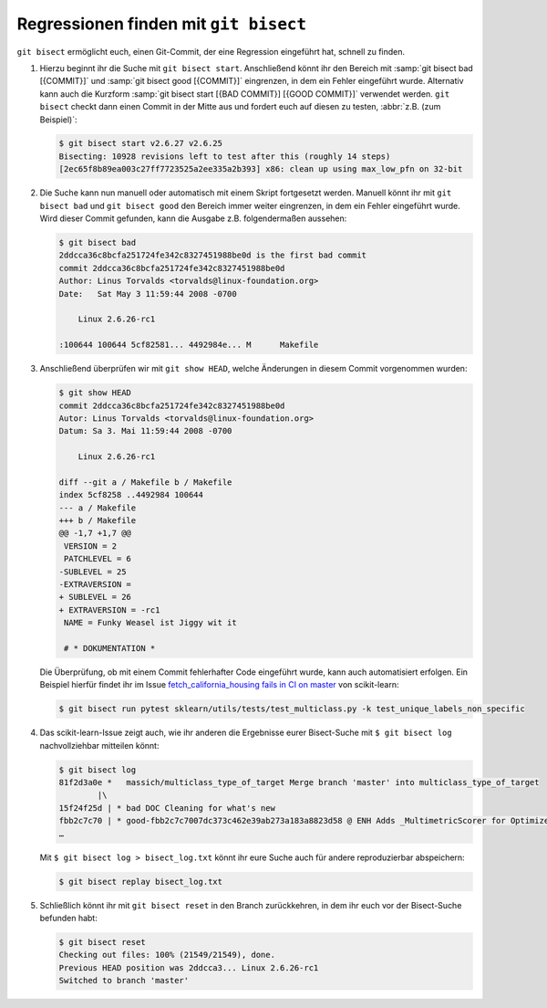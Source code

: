 .. SPDX-FileCopyrightText: 2020 Veit Schiele
..
.. SPDX-License-Identifier: BSD-3-Clause

Regressionen finden mit ``git bisect``
======================================

``git bisect`` ermöglicht euch, einen Git-Commit, der eine Regression eingeführt
hat, schnell zu finden.

#. Hierzu beginnt ihr die Suche mit ``git bisect start``.
   Anschließend könnt ihr den Bereich mit :samp:`git bisect bad [{COMMIT}]` und
   :samp:`git bisect good [{COMMIT}]` eingrenzen, in dem ein Fehler eingeführt
   wurde. Alternativ kann auch die Kurzform :samp:`git bisect start [{BAD
   COMMIT}] [{GOOD COMMIT}]` verwendet werden. ``git bisect`` checkt dann einen
   Commit in der Mitte aus und fordert euch auf diesen zu testen, :abbr:`z.B.
   (zum Beispiel)`:

   .. code-block:: console

      $ git bisect start v2.6.27 v2.6.25
      Bisecting: 10928 revisions left to test after this (roughly 14 steps)
      [2ec65f8b89ea003c27ff7723525a2ee335a2b393] x86: clean up using max_low_pfn on 32-bit

#. Die Suche kann nun manuell oder automatisch mit einem Skript fortgesetzt
   werden. Manuell könnt ihr mit ``git bisect bad`` und ``git bisect good`` den
   Bereich immer weiter eingrenzen, in dem ein Fehler eingeführt wurde. Wird
   dieser Commit gefunden, kann die Ausgabe z.B. folgendermaßen aussehen:

   .. code-block:: console

      $ git bisect bad
      2ddcca36c8bcfa251724fe342c8327451988be0d is the first bad commit
      commit 2ddcca36c8bcfa251724fe342c8327451988be0d
      Author: Linus Torvalds <torvalds@linux-foundation.org>
      Date:   Sat May 3 11:59:44 2008 -0700

          Linux 2.6.26-rc1

      :100644 100644 5cf82581... 4492984e... M      Makefile

#. Anschließend überprüfen wir mit ``git show HEAD``, welche Änderungen in
   diesem Commit vorgenommen wurden:

   .. code-block:: console

      $ git show HEAD
      commit 2ddcca36c8bcfa251724fe342c8327451988be0d
      Autor: Linus Torvalds <torvalds@linux-foundation.org>
      Datum: Sa 3. Mai 11:59:44 2008 -0700

          Linux 2.6.26-rc1

      diff --git a / Makefile b / Makefile
      index 5cf8258 ..4492984 100644
      --- a / Makefile
      +++ b / Makefile
      @@ -1,7 +1,7 @@
       VERSION = 2
       PATCHLEVEL = 6
      -SUBLEVEL = 25
      -EXTRAVERSION =
      + SUBLEVEL = 26
      + EXTRAVERSION = -rc1
       NAME = Funky Weasel ist Jiggy wit it

       # * DOKUMENTATION *

   Die Überprüfung, ob mit einem Commit fehlerhafter Code eingeführt wurde, kann
   auch automatisiert erfolgen. Ein Beispiel hierfür findet ihr im Issue
   `fetch_california_housing fails in CI on master
   <https://github.com/scikit-learn/scikit-learn/issues/14956>`_ von
   scikit-learn:

   .. code-block:: console

      $ git bisect run pytest sklearn/utils/tests/test_multiclass.py -k test_unique_labels_non_specific

#. Das scikit-learn-Issue zeigt auch, wie ihr anderen die Ergebnisse eurer
   Bisect-Suche mit ``$ git bisect log`` nachvollziehbar mitteilen könnt:

   .. code-block::

      $ git bisect log
      81f2d3a0e *   massich/multiclass_type_of_target Merge branch 'master' into multiclass_type_of_target
              |\
      15f24f25d | * bad DOC Cleaning for what's new
      fbb2c7c70 | * good-fbb2c7c7007dc373c462e39ab273a183a8823d58 @ ENH Adds _MultimetricScorer for Optimized Scoring  (#14593)
      …

   Mit ``$ git bisect log > bisect_log.txt`` könnt ihr eure Suche auch für
   andere reproduzierbar abspeichern:

   .. code-block:: console

      $ git bisect replay bisect_log.txt

#. Schließlich könnt ihr mit ``git bisect reset`` in den Branch zurückkehren,
   in dem ihr euch vor der Bisect-Suche befunden habt:

   .. code-block:: console

      $ git bisect reset
      Checking out files: 100% (21549/21549), done.
      Previous HEAD position was 2ddcca3... Linux 2.6.26-rc1
      Switched to branch 'master'

.. seealso::
   * `Fighting regressions with git bisect
     <https://git-scm.com/docs/git-bisect-lk2009>`_
   * `Docs <https://git-scm.com/docs/git-bisect>`_
